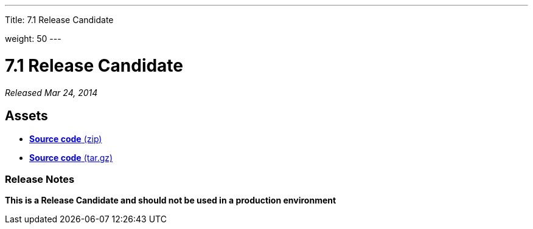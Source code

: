 ---
Title: 7.1 Release Candidate

weight: 50
---

:experimental:

= 7.1 Release Candidate

_Released Mar 24, 2014_

== Assets

* https://github.com/salesagility/SuiteCRM/archive/v7.1RC.zip[*Source
code* (zip)]
* https://github.com/salesagility/SuiteCRM/archive/v7.1RC.tar.gz[*Source
code* (tar.gz)]

=== Release Notes

*This is a Release Candidate and should not be used in a production environment*